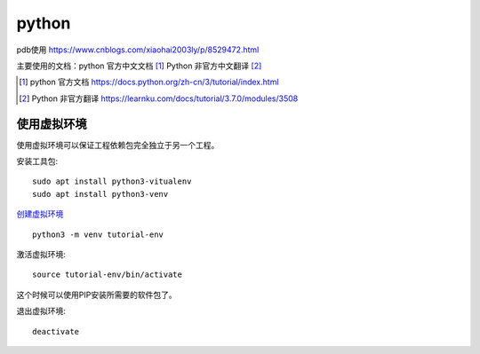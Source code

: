 python
======

pdb使用 https://www.cnblogs.com/xiaohai2003ly/p/8529472.html


主要使用的文档：python 官方中文文档 [#python_official_doc]_ Python 非官方中文翻译 [#python_unofficail_doc]_

.. [#python_official_doc] python 官方文档 https://docs.python.org/zh-cn/3/tutorial/index.html
.. [#python_unofficail_doc] Python 非官方翻译 https://learnku.com/docs/tutorial/3.7.0/modules/3508

使用虚拟环境
---------------------

使用虚拟环境可以保证工程依赖包完全独立于另一个工程。

安装工具包::

  sudo apt install python3-vitualenv
  sudo apt install python3-venv
 
`创建虚拟环境 <https://docs.python.org/3/tutorial/venv.html>`_ ::

  python3 -m venv tutorial-env
 
激活虚拟环境::

  source tutorial-env/bin/activate

这个时候可以使用PIP安装所需要的软件包了。

退出虚拟环境::

  deactivate
